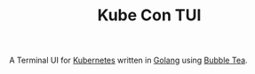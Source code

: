 #+TITLE: Kube Con TUI

A Terminal UI for [[https://kubernetes.io/][Kubernetes]] written in [[https://go.dev/][Golang]] using [[https://github.com/charmbracelet/bubbletea][Bubble Tea]].
